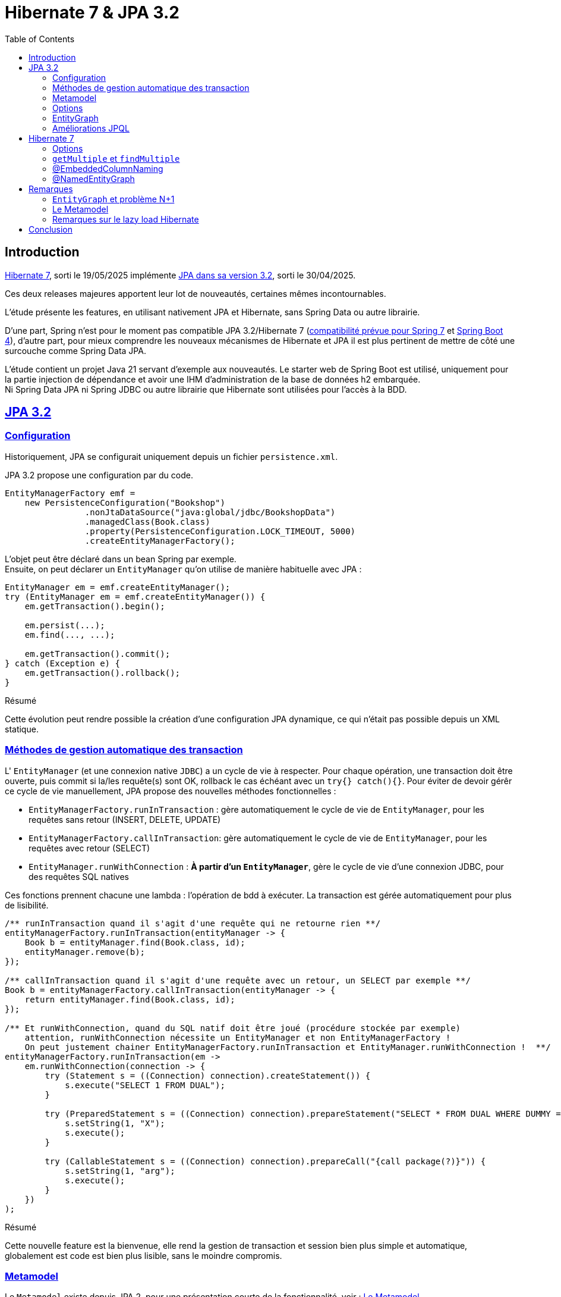 = Hibernate 7 & JPA 3.2
:toc: auto

== Introduction

https://hibernate.org/orm/releases/7.0/[Hibernate 7], sorti le 19/05/2025 implémente https://projects.eclipse.org/projects/ee4j.jpa/releases/3.2[JPA dans sa version 3.2], sorti le 30/04/2025.

Ces deux releases majeures apportent leur lot de nouveautés, certaines mêmes incontournables.

L'étude présente les features, en utilisant nativement JPA et Hibernate, sans Spring Data ou autre librairie.

D'une part, Spring n'est pour le moment pas compatible JPA 3.2/Hibernate 7 (https://spring.io/blog/2024/10/01/from-spring-framework-6-2-to-7-0[compatibilité prévue pour Spring 7] et https://github.com/spring-projects/spring-boot/wiki/Spring-Boot-4.0-Release-Notes[Spring Boot 4]), d'autre part, pour mieux comprendre les nouveaux mécanismes de Hibernate et JPA il est plus pertinent de mettre de côté une surcouche comme Spring Data JPA.

L'étude contient un projet Java 21 servant d'exemple aux nouveautés. Le starter web de Spring Boot est utilisé, uniquement pour la partie injection de dépendance et avoir une IHM d'administration de la base de données h2 embarquée. +
Ni Spring Data JPA ni Spring JDBC ou autre librairie que Hibernate sont utilisées pour l'accès à la BDD.

== https://in.relation.to/2024/04/01/jakarta-persistence-3/[JPA 3.2]

=== https://in.relation.to/2024/04/01/jakarta-persistence-3/#programmatic-configuration[Configuration]

Historiquement, JPA se configurait uniquement depuis un fichier `persistence.xml`.

JPA 3.2 propose une configuration par du code.

[source,java]
----
EntityManagerFactory emf =
    new PersistenceConfiguration("Bookshop")
                .nonJtaDataSource("java:global/jdbc/BookshopData")
                .managedClass(Book.class)
                .property(PersistenceConfiguration.LOCK_TIMEOUT, 5000)
                .createEntityManagerFactory();
----

L'objet peut être déclaré dans un bean Spring par exemple. +
Ensuite, on peut déclarer un `EntityManager` qu'on utilise de manière habituelle avec JPA :

[source,java]
----
EntityManager em = emf.createEntityManager();
try (EntityManager em = emf.createEntityManager()) {
    em.getTransaction().begin();

    em.persist(...);
    em.find(..., ...);

    em.getTransaction().commit();
} catch (Exception e) {
    em.getTransaction().rollback();
}

----

.Résumé
****
Cette évolution peut rendre possible la création d'une configuration JPA dynamique, ce qui n'était pas possible depuis un XML statique.
****

=== https://in.relation.to/2024/04/01/jakarta-persistence-3/#convenience-methods-to-tidy-up-exception-handling[Méthodes de gestion automatique des transaction]

L' `EntityManager` (et une connexion native `JDBC`) a un cycle de vie à respecter. Pour chaque opération, une transaction doit être ouverte, puis commit si la/les requête(s) sont OK, rollback le cas échéant avec un `try{} catch(){}`. Pour éviter de devoir gérêr ce cycle de vie manuellement, JPA propose des nouvelles méthodes fonctionnelles :

- `EntityManagerFactory.runInTransaction` : gère automatiquement le cycle de vie de `EntityManager`, pour les requêtes sans retour (INSERT, DELETE, UPDATE)
- `EntityManagerFactory.callInTransaction`: gère automatiquement le cycle de vie de `EntityManager`, pour les requêtes avec retour (SELECT)
- `EntityManager.runWithConnection` : *À partir d'un `EntityManager`*, gère le cycle de vie d'une connexion JDBC, pour des requêtes SQL natives

Ces fonctions prennent chacune une lambda : l'opération de bdd à exécuter. La transaction est gérée automatiquement pour plus de lisibilité.

[source,java]
----
/** runInTransaction quand il s'agit d'une requête qui ne retourne rien **/
entityManagerFactory.runInTransaction(entityManager -> {
    Book b = entityManager.find(Book.class, id);
    entityManager.remove(b);
});

/** callInTransaction quand il s'agit d'une requête avec un retour, un SELECT par exemple **/
Book b = entityManagerFactory.callInTransaction(entityManager -> {
    return entityManager.find(Book.class, id);
});

/** Et runWithConnection, quand du SQL natif doit être joué (procédure stockée par exemple)
    attention, runWithConnection nécessite un EntityManager et non EntityManagerFactory !
    On peut justement chainer EntityManagerFactory.runInTransaction et EntityManager.runWithConnection !  **/
entityManagerFactory.runInTransaction(em ->
    em.runWithConnection(connection -> {
        try (Statement s = ((Connection) connection).createStatement()) {
            s.execute("SELECT 1 FROM DUAL");
        }

        try (PreparedStatement s = ((Connection) connection).prepareStatement("SELECT * FROM DUAL WHERE DUMMY = ?")) {
            s.setString(1, "X");
            s.execute();
        }

        try (CallableStatement s = ((Connection) connection).prepareCall("{call package(?)}")) {
            s.setString(1, "arg");
            s.execute();
        }
    })
);
----

.Résumé
****
Cette nouvelle feature est la bienvenue, elle rend la gestion de transaction et session bien plus simple et automatique, globalement est code est bien plus lisible, sans le moindre compromis.
****

=== https://in.relation.to/2024/04/01/jakarta-persistence-3/#type-safety-and-the-static-metamodel[Metamodel]

Le `Metamodel` existe depuis JPA 2, pour une présentation courte de la fonctionnalité, voir : <<note2>>.

Premièrement, avec JPA 3.2, l'artifactId de la dépendance Hibernate change. Avant cette version, il fallait utiliser la dépendance `hibernate-jpamodelgen`, maintenant renommée `hibernate-processor`.

Les nouveautés sont les constantes contenant le nom des propriétés, entityGraphs nommés, requêtes nommées, mapping de resulset SQL natif. Là où le metamodel était pratique lors de l'utilisation de l'API Criteria, il est désormais tout aussi pratique sur l'utilisation de JPQL, SQL natif, ...

L'entité :
[source,java]
----
@NamedEntityGraph(
        name = "Shop.withEmployees.nativeJpa",
        attributeNodes = @NamedAttributeNode("employees")
)
@NamedQuery(name = "Shop.findAllByOwnerId", query = "SELECT s FROM Shop s WHERE s.owner.id = :id")
public class Shop {
    @Id
    @GeneratedValue
    private Long id;

    @Embedded
    private Address address;

    // ...
}
----

Les nouvelles propriétés du métamodel :
[source,java]
----
@StaticMetamodel(Shop.class)
public abstract class Shop_ {
    // ...
    public static final String ID = "id";
    public static final String ADDRESS = "address";
    public static final String OWNER = "owner";
    public static final String EMPLOYEES = "employees";
    public static final String BOOKS = "books";
    public static final String QUERY_SHOP_FIND_ALL_BY_OWNER_ID = "Shop.findAllByOwnerId";
    public static final String GRAPH_SHOP_WITH_EMPLOYEES_NATIVE_JPA = "Shop.withEmployees.nativeJpa";
    // ...
}
----

L'utilisation de ces nouvelles propriétés, depuis la classe metamodel `Shop_` :
[source,java]
----
// Dans l'entité
@ManyToMany(mappedBy=Shop_.AUTHORS, fetch = FetchType.LAZY)
Collection<Person> employees;

// Dans le service
List<Shop> shops =  this.sessionFactory.callInTransaction( em ->
        // Le nom de la NamedQuery
        em.createNamedQuery(Shop_.QUERY_SHOP_FIND_ALL_BY_OWNER_ID)
                // Le nom de la colonne ID
                .setParameter(Shop_.ID, ownerId)
                // Le nom de l'EntityGraph
                .setHint("jakarta.persistence.fetchgraph", Shop_.GRAPH_SHOP_WITH_EMPLOYEES_NATIVE_JPA)
                .getResultList());
----

.Résumé
****
Le metamodel s'enrichit. +
En principe, il se génère automatiquement et permet de s'affranchir de certains problèmes, donc il n'y a absolument aucune raison à ne pas l'utiliser. Maintenant que tous les objets "nommés" sont disponibles (propriétés/colonnes, entity graphs, requêtes, mapping SQL), l'utilisation du metamodel est bien plus cohérente et on peut au maximum éviter les strings / types en durs.

Point regrettable levé plus tard, il s'agit ici du metalmodel JPA, donc seulement les objets "JPA" sont disponibles dans les classes métamodel. Le `@NamedEntityGraph` Hibernate (et non JPA) ne remonte pas dans le metamodel.
****

=== https://in.relation.to/2024/04/01/jakarta-persistence-3/#options[Options]

Lors d'appels JPA (que ce soit par Criterias, JPQL ou depuis l'EntityManager), il est possible de passer certains "hints", c-a-d des options, par exemple :

[source, java]
----
var book =
        em.find(Book.class, isbn,
                Map.of("jakarta.persistence.cache.retrieveMode",
                            CacheRetrieveMode.BYPASS,
                       "jakarta.persistence.query.timeout", 500,
                       "org.hibernate.readOnly", true);
----

Dans le cadre de l'`EntityManager` et sur les appels des méthodes `find()`, `lock()` et `refresh()`, ces "hints" peuvent maintenant prendre la forme de variables, plutôt que key/values non type safe.
[source, java]
----
var book =
        em.find(Book.class, isbn, CacheRetrieveMode.BYPASS,
                Timeout.milliseconds(500), READ_ONLY);
----

.Résumé
****
L'impact de cette amélioration est limité. +
Elle ne concerne que les appels par `EntityManager`. Lors d'utilisation de JPQL ou Criterias, il faut toujours passer par les hints "à l'ancienne".
****

=== https://in.relation.to/2024/04/01/jakarta-persistence-3/#entitygraph[EntityGraph]

Les `EntityGraph` existent depuis JPA 2.1, voir <<note1>>.

La fonctionnalité est très pratique pour contourner le problème N+1 mais souvent mise de côté de part sa difficulté de prise en main et sa verbosité.

Un entity graph peut être défini à partir d'une annotation, et de l'API JPA.

C'est l'API JPA qui évolue.

Dans l'exemple ci-dessous écrit avec l'ancienne version de JPA : pour charger pour des projets, uniquement les départements de leurs employés :

[source, java]
----
// Initialisation de l'entity graph
EntityGraph<Project> eg = em.createEntityGraph(Project.class);
// Récupération du noeud / association employees
// Pas type safe malgré le type générique!
Subgraph<Employee> employeeSg = eg.addSubgraph("employees");
// Récupération du département pour les employés
employeeSg.addAttributeNodes("department");

Query<Project> query = em.createQuery(
    "SELECT p FROM Project p", Project.class
);
query.setHint("javax.persistence.fetchgraph", graph);

List<Project> results = query.getResultList();
----

L'équivalent avec JPA 3.2 :
[source, java]
----
// Initialisation de l'entity graph
EntityGraph<Shop> eg = em.createEntityGraph(Project.class);
// Récupération du noeud / association employees
// Une nouvelle fonction addElementSubgraph est disponible,
// pouvant prendre l'attribut du metamodel type safe !
Subgraph<Employee> employeeSg = eg.addElementSubgraph(Project_.employees);
// Récupération de la propriété
// idem, on peut utiliser le metamodel pour être type safe
employeeSg.addAttributeNodes(Employee_.department);


// On peut chaîner les appels pour que ce soit plus clair
eg.addElementSubgraph(Project_.employees)
        .addAttributeNodes(Employee_.department);

return em.createQuery("FROM Project", Project.class)
        .setHint("jakarta.persistence.fetchgraph", eg)
        .getResultList();
----

Avec les améliorations, on constate que :

* L'API peut utiliser le metamodel
* Les méthodes sont type safe


.Résumé
****
Cette nouveauté est intéressante. +
Les EntityGraph sont très efficaces pour traiter le problème N+1 et les quelques améliorations sont bienvenues.
****

=== https://in.relation.to/2024/04/01/jakarta-persistence-3/#enhancements-to-jpql[Améliorations JPQL]
JPA 3.2 apporte quelques nouveautés sur les requêtes JPQL.

* Simplification des requêtes simples :

`SELECT b FROM Book b where b.title like :expression:` devient `FROM Book where b.title like :expression:`

La clause `SELECT` est facultative dans le cas où ou veut simplement retourner l'entité sélectionnée. +
L'alias `b` n'est pas nécessaire quand la requête ne travaille que sur une entité.

* Opérations ensemblistes :
```
SELECT name FROM Person
UNION
SELECT name FROM Organization
```

`union`, `intercept` et `except` étaient implémentés par certains ORM sans être officiellement disponibles dans JPA. Ces opérations sont maintenant disponibles dans JPA 3.2. +

* Expressions dans les jointures :

`from Author a join Customer c on a.name = c.firstName||' '||c.lastName` : il est maintenant possible de mettre des expressions dans les jointures

* Nouvelles fonctions :
`select cast(left(fileName,2) as Integer) as chapter from Document` JPA 3.2 propose les nouvelles fonctions `cast`, `left`, `right`, `replace`, `id` et `version`, l'opérateur `||` est aussi disponible en alternative à `concat`

* Amélioration du tri :
`from Book order by lower(title) asc, publicationDate desc nulls first` les fonctions scalaires comme `lower` sont utilisables dans les tris. Il est aussi possible de décider où placer les `null` en spécifiant `nulls first` ou `nulls last`.

.Résumé
****
Ces quelques nouveautés JPQL ne révolutionnent pas JPA mais sont les bienvenues.
****

== https://docs.jboss.org/hibernate/orm/7.0/whats-new/whats-new.html[Hibernate 7]

Hibernate 7 apporte beaucoup de nouveautés.

L'article original reprend certaines features natives à JPA 3.2, présentées dans le chapitre précédent de l'étude. Ces features sont ignorées.

Beaucoup d'autres sont en incubation, elles sont aussi ignorées.

=== https://docs.jboss.org/hibernate/orm/7.0/whats-new/whats-new.html#operation-options[Options]

En plus des `Options` JPA présentées au dessus, Hibernate propose aussi ses propres options.

* `ReadOnlyMode` (nouveau) : pour charger une entité en lecture seule
* `EnabledFetchProfile` (new) : pour changer la manière dont une entité est récupérée (eager ou lazy)
* `BatchSize` (new) : pour définir le nombre d'objets à récupérer en une requête
* `LockMode` : pour choisir ou non de verrouiller les objets manipulés (en principe stratégie choisir automatiquement par Hibernate)
* `CacheMode` : pour spécifier comment le cache doit être utilisé

Les options peuvent être passées dans les méthodes comme `find()`, acceptant les options au format vararg pour en passer plusieurs à la fois.

[source,java]
----
Session session = this.sessionFactory.getCurrentSession();
session.find(Shop.class, 1L, ReadOnlyMode.READ_ONLY, LockMode.NONE, CacheMode.IGNORE);
----

.Résumé
****
Cette feature n'a pas un énorme impact, elle est tout de même la bienvenue car permet plus de granularité, pour des cas très particuliers, lors de la manipulation de `Sessions` et `EntityManager`.
****

=== https://docs.jboss.org/hibernate/orm/7.0/whats-new/whats-new.html#session-find-multiple[`getMultiple` et `findMultiple`]

`Session.findMultiple()` et `StatelessSession.getMultiple()` ont été ajoutés pour récupérer une collection d'entités.

Ces appels peuvent être combinés avec les options, dont `BatchSize` pour optimiser la quantités d'appels exécutés.

[source,java]
----
Session session = this.sessionFactory.getCurrentSession();
List<Shop> shops = session.findMultiple(Shop.class, List.of(1L, 2L), new BatchSize(50));
----

.Résumé
****
Ces nouvelles fonctions pour récupérer en masse des objets sont les bienvenues. Jusqu'à maintenant, il était nécessaire de passer par une requête JPQL ou Criteria pour récupérer des objets en masse, ce qui n'est plus le cas maintenant :

On peut récupérer un objet par son ID, tout comme on peut récupérer plusieurs objets par leurs IDs.
****

=== https://docs.jboss.org/hibernate/orm/7.0/whats-new/whats-new.html#embedded-column-naming[@EmbeddedColumnNaming]

*_Attention, la feature est en incubation !_*


Les types embarqués existent depuis un moment mais étaient limités.

Ils permettent de découper une table avec de nombreuses colonnes en plusieurs objets.
Typiquement, une table "Personnes" aura des colonnes pour son adresse (rue, code postal, ...)

|===
| id | first_name | last_name | city | street | zip_code
| | | | | |
|===

L'entité peut être découpée avec son type embarqué :

[source,java]
----
@Entity
@Table(name = "Personnes")
public class Person {
    @Id
    @GeneratedValue
    private Long id;

    private String firstName;

    private String lastName;

    @Embedded
    private Address address;

    //...
}

@Embeddable
public class Address {
    private String city;

    private String street;

    private String zipCode;
}
----

Cependant, jusqu'à Hibernate 7, les types embarqués étaient limités.

En effet, le mapping se faisait exclusivement avec le nom des propriétés (qui devaient correspondre au nom des colonnes en BDD).
Dans le cas où notre personne dispose de plusieurs adresses, les `@Embedded` n'étaient pas possible, sans https://docs.jboss.org/hibernate/orm/7.0/userguide/html_single/Hibernate_User_Guide.html#embeddable-override[solution de contournement complexe et extrêmement verbeuse] (utilisation de `@AttributeOverride` et `@AttributeOverrides`).

Pour remédier à ce problème, Hibernate 7 propose `@EmbeddedColumnNaming`, permettant d'utiliser plusieurs fois le même type embarqué avec un pattern:

[source,java]
----
@Entity
@Table(name = "Personnes")
public class Person {
    @Id
    @GeneratedValue
    private Long id;

    private String firstName;

    private String lastName;

    @Embedded
    @EmbeddedColumnNaming("home_%s")
    private Address homeAddress;

    @Embedded
    @EmbeddedColumnNaming("work_%s")
    private Address workAddress;

    //...
}

@Embeddable
public class Address {
    private String city;

    private String street;

    private String zipCode;
}
----

Les patterns `home_%` et `work_%` impliquent que la table avoir des colonnes nommées de cette manière:

|===
| id | first_name | last_name | home_city | home_street | home_zip_code | work_city | work_street | work_zip_code
| | | | | | | | |
|===

.Résumé
****
Le type `Embedabble` est maintenant utilisable plusieurs fois dans un même objet, cette évolution ne sera peut être pas utile tout le temps, mais elle est la bienvenue !
****

=== https://docs.jboss.org/hibernate/orm/7.0/whats-new/whats-new.html#NamedEntityGraph[@NamedEntityGraph]

Les `EntityGraph` existent depuis JPA 2.1, voir <<note2>>.

La fonctionnalité, propre à JPA, peut être complexe à prendre en main. Hibernate propose maintenant son annotation `@NamedEntityGraph`, plus simple à utiliser. +
Attention, une annotation JPA du même nom existe depuis plus longtemps, nous parlons ici de celle d'Hibernate.

Le principe est le suivant : on initialise un graph, au format String, il décrit quelles seront les associations à récupérer directement dans la requête jouée par Hibernate.

[source, java]
----
@Entity
@Table(name = "Shops")
@NamedEntityGraph(name = "Shop.withEmployees", graph = "employees")
@NamedEntityGraph(name = "Shop.withBooksAndTheirAuthor", graph = "books(author)")
public class Shop {
    @Id
    @GeneratedValue
    private Long id;

    @Embedded
    private Address address;

    @ManyToOne(fetch = FetchType.LAZY)
    private Person owner;

    @ManyToMany(fetch = FetchType.LAZY)
    private Collection<Person> employees;

    @ManyToMany(fetch = FetchType.LAZY)
    private Collection<Book> books;
}
----

Ici, par défaut on peut mettre toutes les associations en `LAZY`, on initialise plusieurs `@NamedEntityGraph`, dans lesquels on spécifie quelles associations sont à initialiser :

- Un graph pour récupérer les `Shop` avec leurs `employees` (étant une association de type `@ManyToMany`)
- Un graph pour récupérer les `Shop` avec leurs `books`(étant une association de `Shop`) et avec leurs `author` (étant eux même une association de `Book`) : il s'agit de graphe, on peut imbriquer autant d'associations qu'on veut.

Pour exécuter l'entity graph :

[source, java]
----
// cas d'un findById
Shop s1, s2;
// Cas classique, sans entity graph
s1 = session.find(id);
// Avec entity graph
EntityGraph<Shop> entityGraph1 = (EntityGraph<Shop>) session.getEntityGraph("Shop.withEmployees");
s2 = session.find(entityGraph1, id);

// cas d'un findAll
List<Shop> l1, l2;
// Cas classique, sans entity graph
l1 = session
    .createQuery("from Shop")
    .getResultList();
// Avec entity graph
EntityGraph<Shop> entityGraph2 = (EntityGraph<Shop>) session.getEntityGraph("Shop.withBooksAndTheirAuthor");
l2 = session
    .createQuery("from Shop")
    .setHint("jakarta.persistence.fetchgraph", entityGraph2)
    .getResultList();
----

L'intérêt est qu'on peut facilement choisir quelles associations seront chargées, pour afficher par exemple deux IHM différentes : un tableau affichant les boutiques et leurs employés, un autre affichant les boutiques, leurs livres et auteurs.

WARNING: la documentation suggère qu'il est aussi possible d'inclure des propriétés "classiques" dans le graphe : c'est à dire lazy load des colonnes et non uniquement des associations. Même si JPA le permet, cela dépend de la librairie qui l'implémente et par défaut Hibernate ne permet pas de lazy loader des propriétés ! +
Voir <<note3>>

.Résumé
****
Sans doute une des évolutions les plus importantes ! Les EntityGraph de JPA sont assez complexes à prendre en main mais sont pourtant une solution efficace et flexible concernant le problème N+1. Cette nouvelle annotation rend le principe d'EntityGraph plutôt simple à prendre en main. Point d'attention en revanche, le `@NamedEntityGraph` d'Hibernate ne doit pas être confondu avec le `@NamedEntityGraph` de JPA, une différence notable est que le `@NamedEntityGraph` d'Hibernate n'est pas disponible dans le metamodel.
****

== Remarques

=== `EntityGraph` et problème N+1 [[note1]]

Le problème N+1 est bien connu, est compliqué à contourner et a un gros impact sur les performances d'une application:

Par défaut, les entités se chargent en mode lazy. Il faut initialiser les associations à la main (par exemple lors des appels `getMonAssociation()`), ce qui peut être fastidieux à mettre en place et à maintenir. Le coût en performance est important, pour chaque association à initialiser, une nouvelle requête sera jouée, *c'est là qu'apparaît le problème N+1* . +
De plus, lorsqu'on a besoin de la donnée, on se retrouve souvent dans une portion de code où il n'y a plus de contexte de persistence (ou session au sens Hibernate) ce qui devient souvent casse tête et pousse à produire du code un peu n'importe où, pourvu que ca passe et qu'une session soit ouverte, pour initialiser l'objet et ses associations ...

Une solution de contournement est de passer en mode eager. Lors de la récupération d'un objet, ses associations sont récupérées, les associations des associations seront elles aussi récupérées, etc ... quand en réalité, on a besoin uniquement de quelques colonnes. Si côté entités, toutes les associations sont mappées, la récupération d'un objet peut nécessiter de récupérer une grande partie du schéma. Les performances deviennent désastreuses au prix de contourner totalement le problème N+1...

Mixer le mode eager et le mode lazy ne convient pas non plus : on se retrouve dans des cas où, pour une autre IHM, on a besoin de charger des associations différentes. Quoi qu'il arrive, le casse tête est incessant ...

Plusieurs vraies solutions existent :

- Écrire des requêtes `JPQL` et utiliser https://www.baeldung.com/jpa-join-types#fetch[JOIN FETCH] qui a pour effet de récupérer une association : Fonctionne bien mais nécessite de faire des requêtes JPQL au cas par cas, peu réutilisables
- Utiliser https://docs.jboss.org/hibernate/orm/6.5/javadocs/org/hibernate/annotations/BatchSize.html[@BatchSize] : ne règle pas directement le problème, mais permet de réduire grandement le nombre de requêtes lancées (au lieu de récupérer les associations unes par unes, on les récupères par lots de X). C'est plutôt une solution à utiliser en *complément* d'autres optimisations.
- Dupliquer l'entité pour la mapper "partiellement" (faire l'équivalent de vues SQL), d'une entité à l'autre, mapper différentes associations : verbeux, nécessite de dupliquer et si une table change, risque d'impact sur un plus grand nombre de classes
- Finalement, les https://www.baeldung.com/jpa-entity-graph[EntityGraph], permettant de définir au travers d'un objet, l'arbre d'association à initialiser. Ce qui est flexible, car réutilisable dans la plupart des méthodes (criteria, find, méthodes de pagination, JPQL) là où une requête JPQL est spécifique donc plus difficilement réutilisable.


Sur le principe, un objet `EntityGraph` est simple à utiliser : on l'instancie en indiquant quelles associations doivent êtres initialisées. Ensuite, lors d'appels, que ce soit `JQPL`, `EntityManager` ou `Criteria`, on peut passer cet `EntityGraph` en paramètre.

Toutes les entités auront les bonnes associations chargées automatiquement, dès leur récupération en BDD.

Initialisation d'un `EntityGraph` depuis une annotation au niveau de l'entité :
[source, java]
----
@NamedEntityGraph(name = "project.employees",
    // on charge l'association employees
	attributeNodes = @NamedAttributeNode(
		value = "employees",
		subgraph = "project.employees.department"
	),
    // dans les employés, on charge la propriété département
	subgraphs = @NamedSubgraph(
		name = "project.employees.department",
		attributeNodes = @NamedAttributeNode("department")
	)
)
----

Ou dans un `DAO` ou `Service` :

[source, java]
----
EntityGraph<Shop> eg = entityManager.createEntityGraph(Project.class);
eg.addElementSubgraph(Project_.employees)
        .addAttributeNodes(Employee_.department);

return em.createQuery("FROM Project", Project.class)
        .setHint("jakarta.persistence.fetchgraph", eg)
        .getResultList();
----

*Point important :* https://www.baeldung.com/spring-data-jpa-named-entity-graphs[Spring Data est évidemment compatible avec les EntityGraph !] Avec Spring Framework 7, on peut espérer quelques nouveautées associées à JPA 3.2 et Hibernate 7

=== Le Metamodel [[note2]]

Le Metamodel n'est pas nouveau dans JPA et existe depuis JPA 2.

Historiquement, la définition de `Criterias` passait obligatoirement par l'usage, en dur, des noms des tables, colonnes puis la définition manuelle des types.

[source,java]
----
List<Shop> shops = this.sessionFactory.callInTransaction(em -> {
            CriteriaBuilder cb = em.getCriteriaBuilder();
            CriteriaQuery<Shop> cr = cb.createQuery(Shop.class);
            Root<Shop> root = cr.from(Shop.class);
            cr.select(root);
            cr.where(
                    cb.and(
                            cb.equal(root.<Long>get("id"), ownerId),
                            cb.equal(root.<Address>get("address").<String>get("city"), "Pessac")));

            return em
                    .createQuery(cr)
                    .setHint("jakarta.persistence.fetchgraph", em.getEntityGraph("Shop.withEmployees"))
                    .getResultList();

        });
----

Cela induisait plusieurs complexités :

- `root.<Long>get("id")` : Le nom de la colonne est en dur. Une variable statique peut être créée mais si le nom de la colonne vient à changer, la variable doit être mise à jour

- `<Long>get(...)` : Il est de la responsabilité du développeur de typer correctement l'appel, ce qui en plus d'être verbeux, peut être source d'erreur (rien n'empêche de mettre un mauvais type et avoir des erreurs de cast au runtime) et les mêmes problèmes se posent en cas de refactoring. En pratique, le type générique est souvent omis et on se retrouve avec des warnings dans le code et un code potentiellement imprévisible qui n'est pas type-safe

Globalement, les criterias ne sont pas type safe, et si une mauvaise colonne est utilisée, on ne s'en rend compte que trop tard, au runtime.

Un ORM implémentant JPA 2 (et plus) doit permettre de générer des classes *metamodel*, décrivant les colonnes et types de chaque classes.

Pour Hibernate, un simple ajout d'une dépendance précise permettra de générer les classes *metamodel* pour chaque entité, lors du build.

[source,xml]
----
<dependency>
    <groupId>org.hibernate.orm</groupId>
    <artifactId>hibernate-processor</artifactId>
    <version>7.0.3.Final</version>
</dependency>
----

[source,java]
----
@StaticMetamodel(Book.class)
public abstract class Book_ {
    public static final String ID = "id";
    public static final String TITLE = "title";
    public static final String AUTHOR = "author";
    public static final String SHOPS = "shops";
    public static volatile EntityType<Book> class_;
    public static volatile SingularAttribute<Book, Long> id;
    public static volatile SingularAttribute<Book, String> title;
    public static volatile SingularAttribute<Book, Person> author;
    public static volatile CollectionAttribute<Book, Shop> shops;

    public Book_() {
    }
}
----

Cette classe peut ensuite être utilisée dans l'API Criteria :
[source,java]
----
List<Shop> shops = this.sessionFactory.callInTransaction(em -> {
    CriteriaBuilder cb = em.getCriteriaBuilder();
    CriteriaQuery<Shop> cr = cb.createQuery(Shop.class);
    Root<Shop> root = cr.from(Shop.class);
    cr.select(root);
    cr.where(
            cb.and(
                    cb.equal(root.get(Shop_.owner), ownerId),
                    cb.equal(root.get(Shop_.address).get(Address_.city), "Pessac")));

    return em
            .createQuery(cr)
            .setHint("jakarta.persistence.fetchgraph", em.getEntityGraph("Shop.withEmployees"))
            .getResultList();

});
----

Par exemple, `root.<Address>get("address").<String>get("city")` devient `root.get(Shop_.address).get(Address_.city)`.

Puisque les propriétés du metamodel portent à la fois le type et le nom de la colonne, on peut donc :

- S'affranchir des noms de colonnes et types en durs. Il n'y a plus de risques liés aux types et aux refactoring
- Éviter les problèmes de mauvaises colonnes et mauvais type qui plantent au runtime, tout est safe et vérifié lors de la compilation. Si une mauvaise colonne et/ou un mauvais type sont utilisés, l'application ne buildera pas.

Le `metamodel` n'est évidemment pas obligatoire, il s'agit uniquement d'un confort supplémentaire pour l'API `Criteria`.

Évidemment, https://www.baeldung.com/hibernate-criteria-queries-metamodel[Spring Data n'empêche pas l'utilisation du metamodel], lorsqu'on utilise l'API Criteria par exemple.

=== Remarques sur le lazy load Hibernate [[note3]]

La https://docs.jboss.org/hibernate/orm/7.0/userguide/html_single/Hibernate_User_Guide.html#fetching-strategies-dynamic-fetching-entity-graph-parsing-annotation[documentation sur les `@NamedEntityGraph`] suggère qu'il est possible de lazy-load des propriétés (en plus des associations) :

[source,java]
----
@Entity
@NamedEntityGraph( graph="title,isbn,author(name,phoneNumber)" )
class Book {
// ...
}
----

Ici, on ne charge que les propriétés `title` et `isbn`. Pour les auteurs, on ne charge que `name` et `phoneNumber` : le reste sera à null.

Ce n'est pourtant pas possible :

JPA propose une https://docs.jboss.org/hibernate/orm/7.0/userguide/html_single/Hibernate_User_Guide.html#basic-basic-annotation[annotation] `@Basic(optional = true, fetch = FetchType.LAZY)` (qui est facultative) à placer sur les propriétés "classiques" d'une entité (c-a-d, les propriétés autres que associations `@OneTo...` `@ManyTo...`).

On peut, à priori, s'en servir entre autres pour préciser qu'une *propriété* doit être lazy-load (ce qu'on a l'habitude de faire sur une *association*)
[source,java]
----
@Entity
@Table(name = "Personnes")
public class Person {
    @Id
    @GeneratedValue
    private Long id;

    @Basic(fetch = FetchType.LAZY)
    private String firstName;

    @Basic(fetch = FetchType.LAZY)
    private String lastName;
}
----

C'est une annotation *JPA* et non *Hibernate*. Le paramètre `fetch` n'est, d'après la documentation, qu'un hint donné à JPA, mais la capacitié de lazy-loader une *propriété*  est au final le choix de l'implémentation, ici Hibernate et non de JPA.

Par défaut, Hibernate ignore ce paramètre, à moins d'activer le plugin https://docs.jboss.org/hibernate/orm/7.0/userguide/html_single/Hibernate_User_Guide.html#BytecodeEnhancement[bytecode enhancement] et mettre la propriété `enableLazyInitialization` à `true`.

[source,xml]
----
<build>
		<plugins>
            ...
			<plugin>
				<groupId>org.hibernate.orm.tooling</groupId>
				<artifactId>hibernate-enhance-maven-plugin</artifactId>
<!-- Il faut mettre EXACTEMENT la même version que la dépendance hibernate ! -->

				<version>7.0.0.Beta1</version>
				<executions>
					<execution>
						<configuration>
							<failOnError>true</failOnError>
							<enableLazyInitialization>true</enableLazyInitialization>
						</configuration>
						<goals>
							<goal>enhance</goal>
						</goals>
					</execution>
				</executions>
			</plugin>
		</plugins>
	</build>
----

Le plugin doit être sur la même version qu'Hibernate mais n'est aujourd'hui disponible qu'en Beta et non en version finale, causant actuellement des problèmes de compatibilité :

Le lazy load sur Hibernate par défaut se limite aux *associations* et il est conseillé de rester sur ce fonctionnement.

Donc il vaut mieux considérer le lazy load de propriété, sur les EntityGraph, impossible.


== Conclusion

Ces versions majeures d'Hibernate 7 et JPA 3.2 sont très intéressantes.

Certaines features sont peu impactantes :

* Les Options
* La configuration dynamique
* ...

D'autres peuvent s'avérer utiles :

* Les EmbeddedColumnNaming (en incubation !)
* Améliorations JPQL et EntityManager/Session

Finalement d'autres sont incontournables

* Améliorations sur les EntityGraph (@NamedEntityGraph et amélioration API JPA)
* Le Metamodel

Parmis ces features, on peut s'attendre à un intégration des nouveautés côté Spring Data avec Spring Framework 7 et Spring Boot 4.

Mais ce qu'il faut savoir, c'est que certaines de ces features JPA existent depuis bien longtemps, Hibernate 7 et JPA 3.2 ne font que les améliorer : les EntityGraph et le Metamodel sont compatibles avec Spring Data depuis un moment déjà, et en valent le détour !
